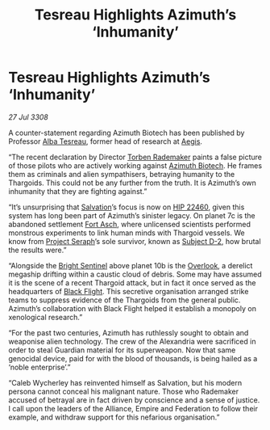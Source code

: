 :PROPERTIES:
:ID:       0f6f5397-5986-418a-b2e3-7df6f325211e
:END:
#+title: Tesreau Highlights Azimuth’s ‘Inhumanity’
#+filetags: :Thargoid:galnet:

* Tesreau Highlights Azimuth’s ‘Inhumanity’

/27 Jul 3308/

A counter-statement regarding Azimuth Biotech has been published by
Professor [[id:c2623368-19b0-4995-9e35-b8f54f741a53][Alba Tesreau]], former head of research at [[id:a6b33331-c1bb-44cf-9717-f72eb0f63c99][Aegis]].

“The recent declaration by Director [[id:78d58f4a-e080-4548-a2f0-9506b7b73674][Torben Rademaker]] paints a false
picture of those pilots who are actively working against [[id:e68a5318-bd72-4c92-9f70-dcdbd59505d1][Azimuth
Biotech]]. He frames them as criminals and alien sympathisers, betraying
humanity to the Thargoids. This could not be any further from the
truth. It is Azimuth’s own inhumanity that they are fighting against.”

“It’s unsurprising that [[id:106b62b9-4ed8-4f7c-8c5c-12debf994d4f][Salvation]]’s focus is now on [[id:55088d83-4221-44fa-a9d5-6ebb0866c722][HIP 22460]], given
this system has long been part of Azimuth’s sinister legacy. On planet
7c is the abandoned settlement [[id:117f59dd-4f18-47a4-88a1-ac5b3088b78a][Fort Asch]], where unlicensed scientists
performed monstrous experiments to link human minds with Thargoid
vessels. We know from [[id:4668be49-dfb5-4946-ac42-e74530553fd9][Project Seraph]]’s sole survivor, known as [[id:6bcd90ab-54f2-4d9a-9eeb-92815cc7766e][Subject
D-2]], how brutal the results were.”

“Alongside the [[id:f55dd9f1-52aa-4ca9-93c4-27175612c59a][Bright Sentinel]] above planet 10b is the [[id:f989f055-f0ea-4c64-8852-d7d5eacf99ec][Overlook]], a
derelict megaship drifting within a caustic cloud of debris. Some may
have assumed it is the scene of a recent Thargoid attack, but in fact
it once served as the headquarters of [[id:42b6a882-f396-4017-87de-9080d6291940][Black Flight]]. This secretive
organisation arranged strike teams to suppress evidence of the
Thargoids from the general public. Azimuth’s collaboration with Black
Flight helped it establish a monopoly on xenological research.”

“For the past two centuries, Azimuth has ruthlessly sought to obtain
and weaponise alien technology. The crew of the Alexandria were
sacrificed in order to steal Guardian material for its
superweapon. Now that same genocidal device, paid for with the blood
of thousands, is being hailed as a ‘noble enterprise’.”

“Caleb Wycherley has reinvented himself as Salvation, but his modern
persona cannot conceal his malignant nature. Those who Rademaker
accused of betrayal are in fact driven by conscience and a sense of
justice. I call upon the leaders of the Alliance, Empire and
Federation to follow their example, and withdraw support for this
nefarious organisation.”

